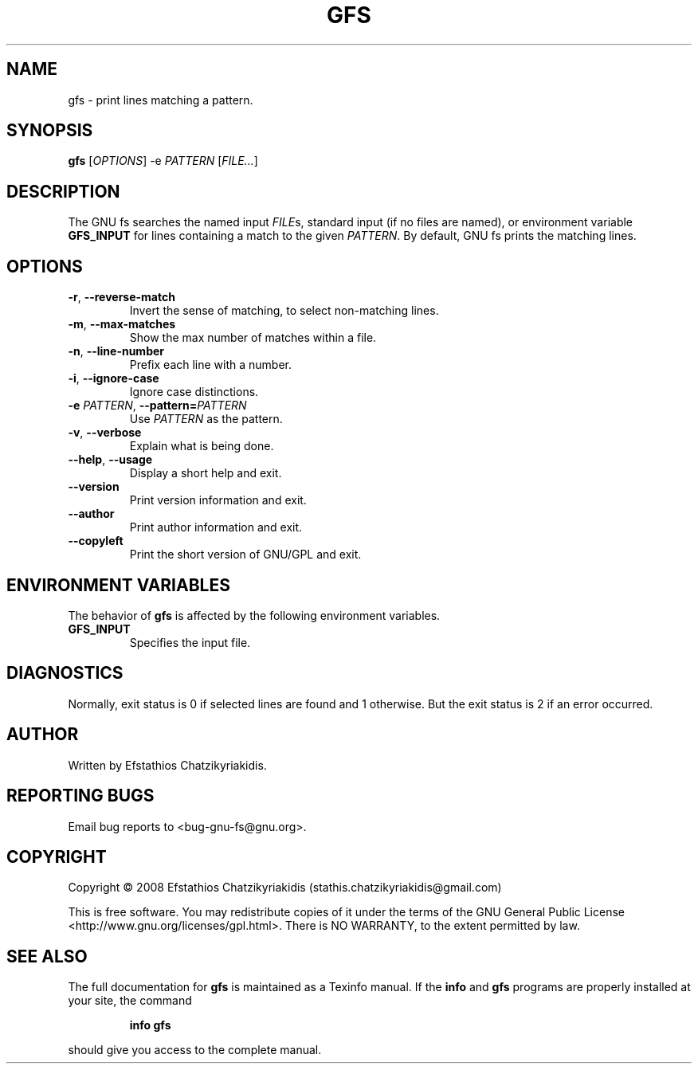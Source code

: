 .\"
.\"  `gfs.1'.
.\" 
.\"  This file is the short manual page for the GNU fs.
.\"
.\"  Copyright (C) 2008  Efstathios Chatzikyriakidis (stathis.chatzikyriakidis@gmail.com)
.\"
.\"  This program is free software: you can redistribute it and/or modify
.\"  it under the terms of the GNU General Public License as published by
.\"  the Free Software Foundation, either version 3 of the License, or
.\"  (at your option) any later version.
.\"
.\"  This program is distributed in the hope that it will be useful,
.\"  but WITHOUT ANY WARRANTY; without even the implied warranty of
.\"  MERCHANTABILITY or FITNESS FOR A PARTICULAR PURPOSE. See the
.\"  GNU General Public License for more details.
.\"
.\"  You should have received a copy of the GNU General Public License
.\"  along with this program. If not, see <http://www.gnu.org/licenses/>.
.\"
.TH GFS "1" "March 2008" "gfs 1.0" "User Commands"

.SH NAME
gfs \- print lines matching a pattern.

.SH SYNOPSIS
.B gfs
[\fIOPTIONS\fR] -e \fIPATTERN\fR [\fIFILE...\fR]

.SH DESCRIPTION
The GNU fs searches the named input \fIFILE\fRs, standard input (if no files
are named), or environment variable \fBGFS_INPUT\fR for lines containing a
match to the given \fIPATTERN\fR. By default, GNU fs prints the matching lines. 

.SH OPTIONS
.TP
\fB\-r\fR, \fB\-\-reverse-match\fR
Invert the sense of matching, to select non-matching lines.
.TP
\fB\-m\fR, \fB\-\-max-matches\fR
Show the max number of matches within a file.
.TP
\fB\-n\fR, \fB\-\-line-number\fR
Prefix each line with a number.
.TP
\fB\-i\fR, \fB\-\-ignore-case\fR
Ignore case distinctions.
.TP
\fB\-e \fIPATTERN\fR\fR, \fB\-\-pattern=\fIPATTERN\fR\fR
Use \fIPATTERN\fR as the pattern.
.TP
\fB\-v\fR, \fB\-\-verbose\fR
Explain what is being done.
.TP
\fB\-\-help\fR, \fB\-\-usage\fR
Display a short help and exit.
.TP
.B \-\-version
Print version information and exit.
.TP
.B \-\-author
Print author information and exit.
.TP
.B \-\-copyleft
Print the short version of GNU/GPL and exit.

.SH "ENVIRONMENT VARIABLES"
The behavior of \fBgfs\fR is affected by the following environment variables.
.TP
.B GFS_INPUT
Specifies the input file.

.SH DIAGNOSTICS
Normally, exit status is 0 if selected lines are found and
1 otherwise. But the exit status is 2 if an error occurred.

.SH AUTHOR
Written by Efstathios Chatzikyriakidis.

.SH "REPORTING BUGS"
Email bug reports to <bug-gnu-fs@gnu.org>.

.SH COPYRIGHT
Copyright \(co 2008  Efstathios Chatzikyriakidis (stathis.chatzikyriakidis@gmail.com)

This is free software. You may redistribute copies of it under the terms
of the GNU General Public License <http://www.gnu.org/licenses/gpl.html>.
There is NO WARRANTY, to the extent permitted by law.

.SH "SEE ALSO"
The full documentation for
.B gfs
is maintained as a Texinfo manual. If the
.B info
and
.B gfs
programs are properly installed at your site, the command
.IP
.B info gfs
.PP
should give you access to the complete manual.
